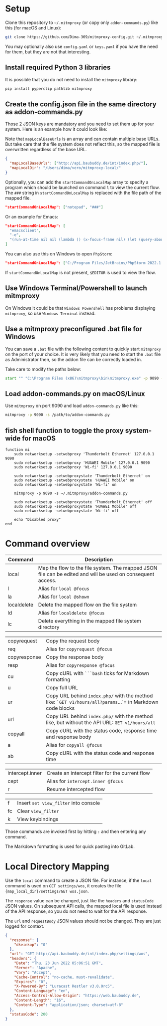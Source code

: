 * Setup

Clone this repository to =~/.mitmproxy= (or copy only =addon-commands.py=) like this (for macOS and Linux):

#+begin_src bash :results output silent
git clone https://github.com/Dima-369/mitmproxy-config.git ~/.mitmproxy
#+end_src

You may optionally also use =config.yaml= or =keys.yaml= if you have the need for them, but they are not that interesting.

** Install required Python 3 libraries

It is possible that you do not need to install the =mitmproxy= library:

#+begin_src bash
pip install pyperclip pathlib mitmproxy
#+end_src

** Create the config.json file in the same directory as addon-commands.py

Those 2 JSON keys are mandatory and you need to set them up for your system. Here is an example how it could look like:

Note that =mapLocalBaseUrls= is an array and can contain multiple base URLs. But take care that the file system does not reflect this, so the mapped file is overwritten regardless of the base URL.

#+begin_src json
{
  "mapLocalBaseUrls": ["http://api.baubuddy.de/int/index.php/"],
  "mapLocalDir": "/Users/dima/vero/mitmproxy-local/"
}
#+end_src

Optionally, you can add the =startCommandOnLocalMap= array to specify a program which should be launched on command =l= to view the current flow. The =###= string in =startCommandOnLocalMap= is replaced with the file path of the mapped file.

#+begin_src json
  "startCommandOnLocalMap": ["notepad", "###"]
#+end_src

Or an example for Emacs:

#+begin_src json
  "startCommandOnLocalMap": [
    "emacsclient",
    "-e",
    "(run-at-time nil nil (lambda () (x-focus-frame nil) (let (query-about-changed-file) (find-file \"###\") (revert-buffer-quick) (goto-char (point-min)))))"
  ]
#+end_src

You can also use this on Windows to open =PhpStorm=:

#+begin_src json
"startCommandOnLocalMap": ["C:/Program Files/JetBrains/PhpStorm 2022.1.2/bin/phpstorm64.exe", "###"]
#+end_src

If =startCommandOnLocalMap= is not present, =$EDITOR= is used to view the flow.

** Use Windows Terminal/Powershell to launch mitmproxy

On Windows it could be that =Windows Powershell= has problems displaying =mitmproxy=, so use =Windows Terminal= instead.

** Use a mitmproxy preconfigured .bat file for Windows

You can save a =.bat= file with the following content to quickly start =mitmproxy= on the port of your choice. It is very likely that you need to start the =.bat= file as Administrator then, so the addon file can be correctly loaded in.

Take care to modify the paths below:

#+begin_src bat
start "" "C:\Program Files (x86)\mitmproxy\bin\mitmproxy.exe" -p 9090 -s "C:\addon-commands.py"
#+end_src

** Load addon-commands.py on macOS/Linux

Use =mitmproxy= on port 9090 and load =addon-commands.py= like this:

#+begin_src bash
mitmproxy -p 9090 -s /path/to/addon-commands.py
#+end_src

** fish shell function to toggle the proxy system-wide for macOS

#+begin_src fish
function mi
    sudo networksetup -setwebproxy 'Thunderbolt Ethernet' 127.0.0.1 9090
    sudo networksetup -setwebproxy 'HUAWEI Mobile' 127.0.0.1 9090
    sudo networksetup -setwebproxy 'Wi-fi' 127.0.0.1 9090

    sudo networksetup -setwebproxystate 'Thunderbolt Ethernet' on
    sudo networksetup -setwebproxystate 'HUAWEI Mobile' on
    sudo networksetup -setwebproxystate 'Wi-fi' on

    mitmproxy -p 9090 -s ~/.mitmproxy/addon-commands.py

    sudo networksetup -setwebproxystate 'Thunderbolt Ethernet' off
    sudo networksetup -setwebproxystate 'HUAWEI Mobile' off
    sudo networksetup -setwebproxystate 'Wi-fi' off

    echo "Disabled proxy"
end
#+end_src


* Command overview

| Command     | Description                                                                                          |
|---------------+-----------------------------------------------------------------------------------------------------|
| local          | Map the flow to the file system. The mapped JSON file can be edited and will be used on consequent access. |
| l              | Alias for =local @focus=                                                                                 |
| la             | Alias for =local @shown=                                                                                |
| localdelete     | Delete the mapped flow on the file system                                                              |
| ld             | Alias for =localdelete @focus=                                                                            |
| lc             | Delete everything in the mapped file system directory                                                    |

| copyrequest   | Copy the request body                                                                                |
| req           | Alias for =copyrequest @focus=                                                                          |
| copyresponse  | Copy the response body                                                                              |
| resp           | Alias for =copyresponse @focus=                                                                         |
| cu            | Copy cURL with =```bash= ticks for Markdown formatting                                                    |
| u             | Copy full URL                                                                                        |
| ur             | Copy URL behind =index.php/= with the method like: =`GET v1/hours/all?params=...`= in Markdown code blocks    |
| url            | Copy URL behind =index.php/= with the method like, but without the API URL: =GET v1/hours/all=                |
| copyall        | Copy cURL with the status code, response time and response body                                        |
| a             | Alias for =copyall @focus=                                                                               |
| ab            | Copy cURL with the status code and response time                                                      |

| intercept.inner | Create an intercept filter for the current flow                                                            |
| cept          | Alias for =intercept.inner @focus=                                                                        |
| r              | Resume intercepted flow                                                                              |

| f              | Insert =set view_filter= into console                                                                       |
| fc             | Clear =view_filter=                                                                                      |
| k             | View keybindings                                                                                     |

Those commands are invoked first by hitting =:= and then entering any command.

The Markdown formatting is used for quick pasting into GitLab.

* Local Directory Mapping

Use the =local= command to create a JSON file. For instance, if the =local= command is used on =GET settings/wos=, it creates the file ={map_local_dir}/settings/GET wos.json=.

The =response= value can be changed, just like the =headers= and =statusCode= JSON values. On subsequent API calls, the mapped local file is used instead of the API response, so you do not need to wait for the API response.

The =url= and =requestBody= JSON values should not be changed. They are just logged for context.

#+begin_src json
{
  "response": {
    "dkeinkop": "0"
  },
  "url": "GET http://api.baubuddy.de/int/index.php/settings/wos",
  "headers": {
    "Date": "Thu, 23 Jun 2022 05:06:51 GMT",
    "Server": "Apache",
    "Vary": "Accept",
    "Cache-Control": "no-cache, must-revalidate",
    "Expires": "0",
    "X-Powered-By": "Luracast Restler v3.0.0rc5",
    "Content-Language": "en",
    "Access-Control-Allow-Origin": "https://web.baubuddy.de",
    "Content-Length": "16",
    "Content-Type": "application/json; charset=utf-8"
  },
  "statusCode": 200
}
#+end_src

